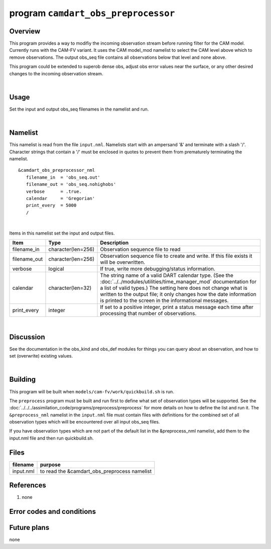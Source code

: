 program ``camdart_obs_preprocessor``
====================

Overview
--------

This program provides a way to modifiy the incoming observation stream before running filter
for the CAM model.  Currently runs with the CAM-FV variant.  It uses the CAM model_mod namelist
to select the CAM level above which to remove observations.  The output obs_seq file contains
all observations below that level and none above.

This program could be extended to superob dense obs, adjust obs error values near the surface,
or any other desired changes to the incoming observation stream.

|

Usage
-----

Set the input and output obs_seq filenames in the namelist and run.

|

Namelist
--------

This namelist is read from the file ``input.nml``. Namelists start with an ampersand '&' and terminate with a slash '/'.
Character strings that contain a '/' must be enclosed in quotes to prevent them from prematurely terminating the
namelist.

::


   &camdart_obs_preprocessor_nml
      filename_in  = 'obs_seq.out'
      filename_out = 'obs_seq.nohighobs'
      verbose      = .true.
      calendar     = 'Gregorian'
      print_every  = 5000
      /

| 

Items in this namelist set the input and output files.

.. container::

   +--------------+--------------------+--------------------------------------------------------------------------------+
   | Item         | Type               | Description                                                                    |
   +==============+====================+================================================================================+
   | filename_in  | character(len=256) | Observation sequence file to read                                              |
   +--------------+--------------------+--------------------------------------------------------------------------------+
   | filename_out | character(len=256) | Observation sequence file to create and write. If this file exists it will be  |
   |              |                    | overwritten.                                                                   |
   +--------------+--------------------+--------------------------------------------------------------------------------+
   | verbose      | logical            | If true, write more debugging/status information.                              |
   |              |                    |                                                                                |
   +--------------+--------------------+--------------------------------------------------------------------------------+
   | calendar     | character(len=32)  | The string name of a valid DART calendar type. (See the                        |
   |              |                    | :doc:`../../modules/utilities/time_manager_mod` documentation for a list of    |
   |              |                    | valid types.) The setting here does not change what is written to the output   |
   |              |                    | file; it only changes how the date information is printed to the screen in the |
   |              |                    | informational messages.                                                        |
   +--------------+--------------------+--------------------------------------------------------------------------------+
   | print_every  | integer            | If set to a positive integer, print a status message each time after           |
   |              |                    | processing that number of observations.                                        |
   +--------------+--------------------+--------------------------------------------------------------------------------+

| 

Discussion
----------

See the documentation in the obs_kind and obs_def modules for things you can query about an observation, and how to set
(overwrite) existing values.

| 

Building
--------

This program will be built when ``models/cam-fv/work/quickbuild.sh`` is run.

The ``preprocess`` program must be built and run first to define what set of observation types will be supported. See
the :doc:`../../../assimilation_code/programs/preprocess/preprocess` for more details on how to define the list and run
it. The ``&preprocess_nml`` namelist in the ``input.nml`` file must contain files with definitions for the combined set
of all observation types which will be encountered over all input obs_seq files.

If you have observation types which are not part of the default list in the &preprocess_nml namelist, add them to the
input.nml file and then run quickbuild.sh.


Files
-----

========= ============================================
filename  purpose
========= ============================================
input.nml to read the &camdart_obs_preprocess namelist
========= ============================================

References
----------

#. none

Error codes and conditions
--------------------------

.. container:: errors

   ======== ======= =======
   Routine  Message Comment
   ======== ======= =======
   camobs_dart_preprocess         
   camobs_dart_preprocess         
   ======== ======= =======

Future plans
------------

none
